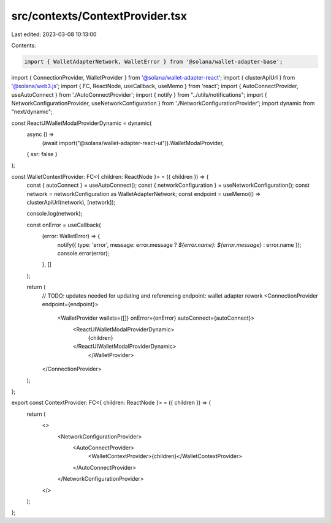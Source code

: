 src/contexts/ContextProvider.tsx
================================

Last edited: 2023-03-08 10:13:00

Contents:

.. code-block:: tsx

    import { WalletAdapterNetwork, WalletError } from '@solana/wallet-adapter-base';
import { ConnectionProvider, WalletProvider } from '@solana/wallet-adapter-react';
import { clusterApiUrl } from '@solana/web3.js';
import { FC, ReactNode, useCallback, useMemo } from 'react';
import { AutoConnectProvider, useAutoConnect } from './AutoConnectProvider';
import { notify } from "../utils/notifications";
import { NetworkConfigurationProvider, useNetworkConfiguration } from './NetworkConfigurationProvider';
import dynamic from "next/dynamic";

const ReactUIWalletModalProviderDynamic = dynamic(
  async () =>
    (await import("@solana/wallet-adapter-react-ui")).WalletModalProvider,
  { ssr: false }
);

const WalletContextProvider: FC<{ children: ReactNode }> = ({ children }) => {
    const { autoConnect } = useAutoConnect();
    const { networkConfiguration } = useNetworkConfiguration();
    const network = networkConfiguration as WalletAdapterNetwork;
    const endpoint = useMemo(() => clusterApiUrl(network), [network]);

    console.log(network);

    const onError = useCallback(
        (error: WalletError) => {
            notify({ type: 'error', message: error.message ? `${error.name}: ${error.message}` : error.name });
            console.error(error);
        },
        []
    );

    return (
        // TODO: updates needed for updating and referencing endpoint: wallet adapter rework
        <ConnectionProvider endpoint={endpoint}>
            <WalletProvider wallets={[]} onError={onError} autoConnect={autoConnect}>
                <ReactUIWalletModalProviderDynamic>
                    {children}
                </ReactUIWalletModalProviderDynamic>
			</WalletProvider>
        </ConnectionProvider>
    );
};

export const ContextProvider: FC<{ children: ReactNode }> = ({ children }) => {
    return (
        <>
            <NetworkConfigurationProvider>
                <AutoConnectProvider>
                    <WalletContextProvider>{children}</WalletContextProvider>
                </AutoConnectProvider>
            </NetworkConfigurationProvider>
        </>
    );
};


